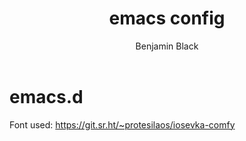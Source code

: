 #+TITLE: emacs config
#+AUTHOR: Benjamin Black
#+OPTIONS: toc:nil

* emacs.d

#+attr_html: :width 1000px
[[./screenshot.png]]

Font used:
https://git.sr.ht/~protesilaos/iosevka-comfy
